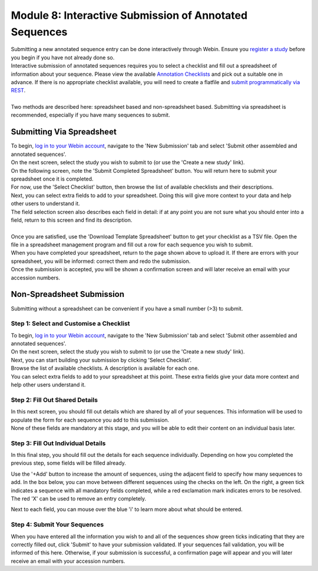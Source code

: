 =======================================================
Module 8: Interactive Submission of Annotated Sequences
=======================================================

| Submitting a new annotated sequence entry can be done interactively through Webin.
  Ensure you `register a study <mod_02.html>`_ before you begin if you have not already done so.
| Interactive submission of annotated sequences requires you to select a checklist and fill out a spreadsheet of information about your sequence.
  Please view the available `Annotation Checklists <https://www.ebi.ac.uk/ena/submit/annotation-checklists>`_ and pick out a suitable one in advance.
  If there is no appropriate checklist available, you will need to create a flatfile and `submit programmatically via REST <http://ena-docs.readthedocs.io/en/latest/prog_12.html>`_.
|
| Two methods are described here: spreadsheet based and non-spreadsheet based.
  Submitting via spreadsheet is recommended, especially if you have many sequences to submit.


Submitting Via Spreadsheet
==========================

| To begin, `log in to your Webin account <https://www.ebi.ac.uk/ena/submit/sra/#home>`_, navigate to the 'New Submission' tab and select 'Submit other assembled and annotated sequences'.
| On the next screen, select the study you wish to submit to (or use the 'Create a new study' link).

.. image:: images/mod_08_p01.png

| On the following screen, note the 'Submit Completed Spreadsheet' button.
  You will return here to submit your spreadsheet once it is completed.
| For now, use the 'Select Checklist' button, then browse the list of available checklists and their descriptions.

.. image:: images/mod_08_02.png

| Next, you can select extra fields to add to your spreadsheet.
  Doing this will give more context to your data and help other users to understand it.
| The field selection screen also describes each field in detail: if at any point you are not sure what you should enter into a field, return to this screen and find its description.
|
| Once you are satisfied, use the 'Download Template Spreadsheet' button to get your checklist as a TSV file.
  Open the file in a spreadsheet management program and fill out a row for each sequence you wish to submit.
| When you have completed your spreadsheet, return to the page shown above to upload it.
  If there are errors with your spreadsheet, you will be informed: correct them and redo the submission.
| Once the submission is accepted, you will be shown a confirmation screen and will later receive an email with your accession numbers.


Non-Spreadsheet Submission
==========================

| Submitting without a spreadsheet can be convenient if you have a small number (>3) to submit.


Step 1: Select and Customise a Checklist
----------------------------------------

| To begin, `log in to your Webin account <https://www.ebi.ac.uk/ena/submit/sra/#home>`_, navigate to the 'New Submission' tab and select 'Submit other assembled and annotated sequences'.
| On the next screen, select the study you wish to submit to (or use the 'Create a new study' link).
| Next, you can start building your submission by clicking 'Select Checklist'.
| Browse the list of available checklists.
  A description is available for each one.

.. image:: images/mod_08_p02.png

| You can select extra fields to add to your spreadsheet at this point.
  These extra fields give your data more context and help other users understand it.

.. image:: images/mod_08_p03.png


Step 2: Fill Out Shared Details
----------------------------------------

| In this next screen, you should fill out details which are shared by all of your sequences.
  This information will be used to populate the form for each sequence you add to this submission.
| None of these fields are mandatory at this stage, and you will be able to edit their content on an individual basis later.

.. image:: images/mod_08_p04.png


Step 3: Fill Out Individual Details
-----------------------------------

In this final step, you should fill out the details for each sequence individually.
Depending on how you completed the previous step, some fields will be filled already.

.. image:: images/mod_08_p05.png

Use the '+Add' button to increase the amount of sequences, using the adjacent field to specify how many sequences to add.
In the box below, you can move between different sequences using the checks on the left.
On the right, a green tick indicates a sequence with all mandatory fields completed, while a red exclamation mark indicates errors to be resolved.
The red 'X' can be used to remove an entry completely.

Next to each field, you can mouse over the blue 'i' to learn more about what should be entered.


Step 4: Submit Your Sequences
-----------------------------

When you have entered all the information you wish to and all of the sequences show green ticks indicating that they are correctly filled out, click 'Submit' to have your submission validated.
If your sequences fail validation, you will be informed of this here.
Otherwise, if your submission is successful, a confirmation page will appear and you will later receive an email with your accession numbers.
